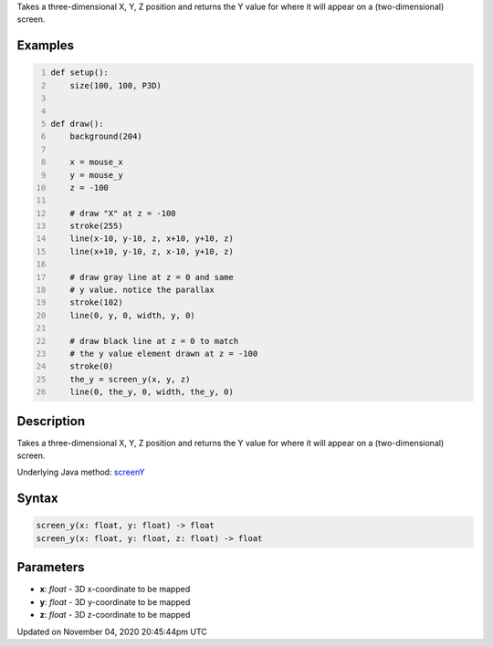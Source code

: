 .. title: screen_y()
.. slug: sketch_screen_y
.. date: 2020-11-04 20:45:44 UTC+00:00
.. tags:
.. category:
.. link:
.. description: py5 screen_y() documentation
.. type: text

Takes a three-dimensional X, Y, Z position and returns the Y value for where it will appear on a (two-dimensional) screen.

Examples
========

.. raw:: html

    <div class="example-table">

.. raw:: html

    <div class="example-row"><div class="example-cell-image">

.. raw:: html

    </div><div class="example-cell-code">

.. code:: python
    :number-lines:

    def setup():
        size(100, 100, P3D)


    def draw():
        background(204)

        x = mouse_x
        y = mouse_y
        z = -100

        # draw "X" at z = -100
        stroke(255)
        line(x-10, y-10, z, x+10, y+10, z)
        line(x+10, y-10, z, x-10, y+10, z)

        # draw gray line at z = 0 and same
        # y value. notice the parallax
        stroke(102)
        line(0, y, 0, width, y, 0)

        # draw black line at z = 0 to match
        # the y value element drawn at z = -100
        stroke(0)
        the_y = screen_y(x, y, z)
        line(0, the_y, 0, width, the_y, 0)

.. raw:: html

    </div></div>

.. raw:: html

    </div>

Description
===========

Takes a three-dimensional X, Y, Z position and returns the Y value for where it will appear on a (two-dimensional) screen.

Underlying Java method: `screenY <https://processing.org/reference/screenY_.html>`_

Syntax
======

.. code:: python

    screen_y(x: float, y: float) -> float
    screen_y(x: float, y: float, z: float) -> float

Parameters
==========

* **x**: `float` - 3D x-coordinate to be mapped
* **y**: `float` - 3D y-coordinate to be mapped
* **z**: `float` - 3D z-coordinate to be mapped


Updated on November 04, 2020 20:45:44pm UTC

